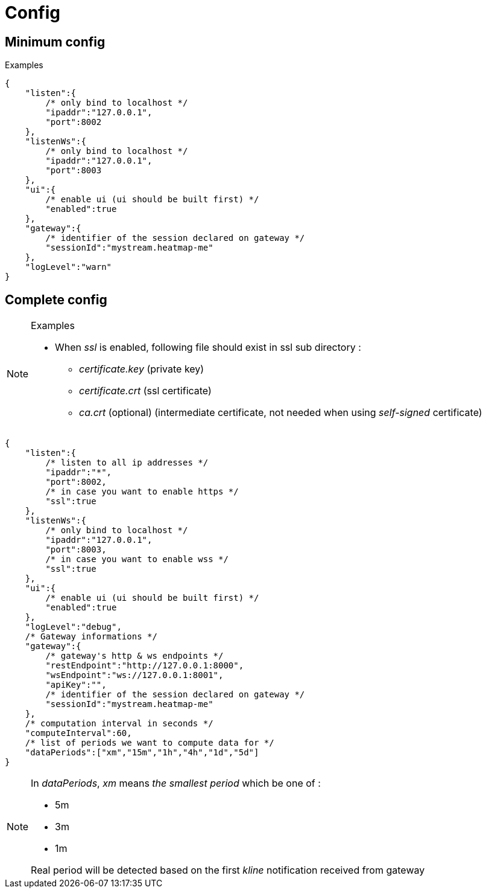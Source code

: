 = Config

== Minimum config

.Examples

[source,json]
----
{
    "listen":{
        /* only bind to localhost */
        "ipaddr":"127.0.0.1",
        "port":8002
    },
    "listenWs":{
        /* only bind to localhost */
        "ipaddr":"127.0.0.1",
        "port":8003
    },
    "ui":{
        /* enable ui (ui should be built first) */
        "enabled":true
    },
    "gateway":{
        /* identifier of the session declared on gateway */
        "sessionId":"mystream.heatmap-me"
    },
    "logLevel":"warn"
}
----

== Complete config

.Examples

[NOTE]
====
* When _ssl_ is enabled, following file should exist in ssl sub directory :
  - _certificate.key_ (private key)
  - _certificate.crt_ (ssl certificate)
  - _ca.crt_ (optional) (intermediate certificate, not needed when using _self-signed_ certificate)
====

[source,json]
----
{
    "listen":{
        /* listen to all ip addresses */
        "ipaddr":"*",
        "port":8002,
        /* in case you want to enable https */
        "ssl":true
    },
    "listenWs":{
        /* only bind to localhost */
        "ipaddr":"127.0.0.1",
        "port":8003,
        /* in case you want to enable wss */
        "ssl":true
    },
    "ui":{
        /* enable ui (ui should be built first) */
        "enabled":true
    },
    "logLevel":"debug",
    /* Gateway informations */
    "gateway":{
        /* gateway's http & ws endpoints */
        "restEndpoint":"http://127.0.0.1:8000",
        "wsEndpoint":"ws://127.0.0.1:8001",
        "apiKey":"",
        /* identifier of the session declared on gateway */
        "sessionId":"mystream.heatmap-me"
    },
    /* computation interval in seconds */
    "computeInterval":60,
    /* list of periods we want to compute data for */
    "dataPeriods":["xm","15m","1h","4h","1d","5d"]
}
----

[NOTE]
====
In _dataPeriods_, _xm_ means _the smallest period_ which be one of :

* 5m
* 3m
* 1m

Real period will be detected based on the first _kline_ notification received from gateway
====
